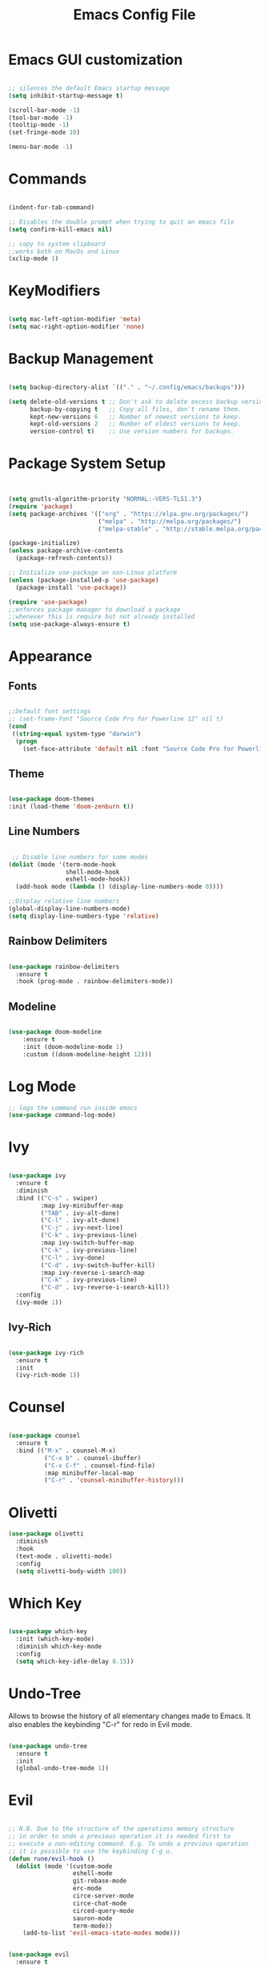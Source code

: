 #+Title: Emacs Config File

#+PROPERTY: header-args:emacs-lisp :tangle ./init.el
#+STARTUP: overview

* Emacs GUI customization

  #+begin_src emacs-lisp

    ;; silences the default Emacs startup message
    (setq inhibit-startup-message t)

    (scroll-bar-mode -1)
    (tool-bar-mode -1)
    (tooltip-mode -1)
    (set-fringe-mode 10)

    (menu-bar-mode -1)

  #+end_src
  
* Commands
#+begin_src emacs-lisp

  (indent-for-tab-command)

  ;; Disables the double prompt when trying to quit an emacs file
  (setq confirm-kill-emacs nil)

  ;; copy to system clipboard
  ;;works both on MacOs and Linux
  (xclip-mode 1)

#+end_src
* KeyModifiers
#+begin_src emacs-lisp

  (setq mac-left-option-modifier 'meta)
  (setq mac-right-option-modifier 'none)

#+end_src
* Backup Management
#+begin_src emacs-lisp

  (setq backup-directory-alist `(("." . "~/.config/emacs/backups")))

  (setq delete-old-versions t ;; Don't ask to delete excess backup versions.
        backup-by-copying t   ;; Copy all files, don't rename them.
        kept-new-versions 6   ;; Number of newest versions to keep.
        kept-old-versions 2   ;; Number of oldest versions to keep.
        version-control t)    ;; Use version numbers for backups. 

#+end_src
* Package System Setup
  #+begin_src emacs-lisp


    (setq gnutls-algorithm-priority "NORMAL:-VERS-TLS1.3")
    (require 'package)
    (setq package-archives '(("org" . "https://elpa.gnu.org/packages/")
                             ("melpa" . "http://melpa.org/packages/")
                             ("melpa-stable" . "http://stable.melpa.org/packages/")))

    (package-initialize)
    (unless package-archive-contents
      (package-refresh-contents))

    ;; Initialize use-package on non-Linux platform
    (unless (package-installed-p 'use-package)
      (package-install 'use-package))

    (require 'use-package)
    ;;enforces package manager to download a package
    ;;whenever this is require but not already installed
    (setq use-package-always-ensure t)

  #+end_src
* Appearance
** Fonts
   #+begin_src emacs-lisp

     ;;Default font settings
     ;; (set-frame-font "Source Code Pro for Powerline 12" nil t)
     (cond
      ((string-equal system-type "darwin")
       (progn
         (set-face-attribute 'default nil :font "Source Code Pro for Powerline" :height 180))))
   #+end_src

** Theme
   #+begin_src emacs-lisp

     (use-package doom-themes
     :init (load-theme 'doom-zenburn t))

   #+end_src

** Line Numbers
   #+begin_src emacs-lisp

      ;; Disable line numbers for some modes
     (dolist (mode '(term-mode-hook
                     shell-mode-hook
                     eshell-mode-hook))
       (add-hook mode (lambda () (display-line-numbers-mode 0))))

     ;;Display relative line numbers
     (global-display-line-numbers-mode)
     (setq display-line-numbers-type 'relative)

   #+end_src
   
** Rainbow Delimiters
  #+begin_src emacs-lisp 

    (use-package rainbow-delimiters
      :ensure t
      :hook (prog-mode . rainbow-delimiters-mode))

  #+end_src

** Modeline
#+begin_src emacs-lisp

  (use-package doom-modeline
      :ensure t
      :init (doom-modeline-mode 1)
      :custom ((doom-modeline-height 12)))

#+end_src
* Log Mode
#+begin_src emacs-lisp
    ;; logs the command run inside emacs
    (use-package command-log-mode)
#+end_src

* Ivy
  #+begin_src emacs-lisp

    (use-package ivy
      :ensure t
      :diminish
      :bind (("C-s" . swiper)
             :map ivy-minibuffer-map
             ("TAB" . ivy-alt-done)
             ("C-l" . ivy-alt-done)
             ("C-j" . ivy-next-line)
             ("C-k" . ivy-previous-line)
             :map ivy-switch-buffer-map
             ("C-k" . ivy-previous-line)
             ("C-l" . ivy-done)
             ("C-d" . ivy-switch-buffer-kill)
             :map ivy-reverse-i-search-map
             ("C-k" . ivy-previous-line)
             ("C-d" . ivy-reverse-i-search-kill))
      :config
      (ivy-mode 1))

  #+end_src

** Ivy-Rich
   #+begin_src emacs-lisp

     (use-package ivy-rich
       :ensure t
       :init
       (ivy-rich-mode 1))

   #+end_src
   
* Counsel
  #+begin_src emacs-lisp

    (use-package counsel
      :ensure t
      :bind (("M-x" . counsel-M-x)
              ("C-x b" . counsel-ibuffer)
              ("C-x C-f" . counsel-find-file)
              :map minibuffer-local-map
              ("C-r" . 'counsel-minibuffer-history)))

  #+end_src 

* Olivetti
#+begin_src emacs-lisp
  (use-package olivetti
    :diminish
    :hook
    (text-mode . olivetti-mode)
    :config
    (setq olivetti-body-width 100))
#+end_src
* Which Key
  #+begin_src emacs-lisp

    (use-package which-key
      :init (which-key-mode)
      :diminish which-key-mode
      :config
      (setq which-key-idle-delay 0.15))

  #+end_src 

* Undo-Tree
Allows to browse the history of all elementary changes made to Emacs.
It also enables the keybinding "C-r" for redo in Evil mode.
  #+begin_src emacs-lisp

    (use-package undo-tree
      :ensure t
      :init
      (global-undo-tree-mode 1))

  #+end_src

* Evil
  #+begin_src emacs-lisp

    ;; N.B. Due to the structure of the operations memory structure
    ;; in order to undo a previous operation it is needed first to
    ;; execute a non-editing command. E.g. To undo a previous operation
    ;; it is possible to use the keybinding C-g u.
    (defun rune/evil-hook ()
      (dolist (mode '(custom-mode
                      eshell-mode
                      git-rebase-mode
                      erc-mode
                      circe-server-mode
                      circe-chat-mode
                      circed-query-mode
                      sauron-mode
                      term-mode))
        (add-to-list 'evil-emacs-state-modes mode)))


    (use-package evil
      :ensure t
      :init
      (setq evil-want-integration t)
      (setq evil-want-keybinding nil)
      (setq evil-want-C-u-scroll t)
      (setq evil-want-C-i-jump nil)
      (setq evil-want-fine-undo 'fine)

      ;; evil cursor aspect
      (setq evil-normal-state-cursor '("light blue" box))         ;;setting still not applicable in Alacritty
      (setq evil-insert-state-cursor '("medium sea green" box))   ;;setting still not applicable in Alacritty
      (setq evil-visual-state-cursor '("orange" box))             ;;setting still not applicable in Alacritty

      :hook(evil-mode . rune/evil-hook)
      :config
      (evil-mode 1)
      (define-key evil-insert-state-map (kbd "C-g") 'evil-normal-state)
      (define-key evil-insert-state-map (kbd "C-h") 'evil-delete-backward-char-and-join)

      ;; Use visual line motions even outside of visual-line-mode buffers
      (evil-global-set-key 'motion "j" 'evil-next-visual-line)
      (evil-global-set-key 'motion "k" 'evil-previous-visual-line)

      (evil-set-initial-state 'messages-buffer-mode 'normal)
      (evil-set-initial-state 'dashboard-mode 'normal)

      ;;delegating the undo operations in Evil to undo-tree
      (evil-set-undo-system 'undo-tree))

  #+end_src

** Evil-Mode Plugins
   #+begin_src emacs-lisp

     (use-package evil-collection
       :ensure t
       :after evil
       :config
       (evil-collection-init))

     ;; vim commentary
     (evil-commentary-mode)

     ;; vim matchit
     (require 'evil-matchit)
     (global-evil-matchit-mode 1)

     ;; vim surround
     (use-package evil-surround
                  :ensure t
                  :config
                  (global-evil-surround-mode 1))

   #+end_src

* Projectile
  #+begin_src emacs-lisp

    (use-package projectile
      :diminish projectile-mode
      :config (projectile-mode)
      :bind-keymap
      ("C-c p" . projectile-command-map)
      :init
      (when (file-directory-p "~/Dropbox/myannotations")
	(setq projectile-project-search-path '("~/Dropbox/myannotations")))
      (setq projectile-switch-project-action #'projectile-dired))

    (use-package counsel-projectile
      :config (counsel-projectile-mode))

  #+end_src 

* Magit
  #+begin_src emacs-lisp

    (use-package magit
      :custom
      (magit-display-buffer-function #'magit-display-buffer-same-window-except-diff-v1))

  #+end_src 

* General Keybindings Manager
[[https://www.masteringemacs.org/article/mastering-key-bindings-emacs][mastering emacs]] tips for setting emacs keybindings.
#+begin_src emacs-lisp

    ;; Make ESC quit prompts
  (global-set-key (kbd "<escape>") 'keyboard-escape-quit)
  (global-unset-key (kbd "C-SPC"))

    (use-package general
      :after evil
      :config
      (general-create-definer efs/leader-keys
        :keymaps '(normal insert visual emacs)
        :prefix "SPC"
        :global-prefix "C-SPC") 

      (efs/leader-keys
       "t" '(:ignore t :which-key "toggles")
       "tt" '(counsel-load-theme :which-key "choose-theme")))
  ;; "fde" '(lambda () (interactive) (find-file (expand-file-name "~/.config/emacs/emacs_config.org")))))

    ;; (general-define-key
    ;;  "C-M-j" 'counsel-switch-buffer)

#+end_src

* Org Mode
** Org Mode Init Settings
   #+begin_src emacs-lisp
     (add-hook 'org-mode-hook 'org-indent-mode)

          (defun efs/org-mode-setup ()
            (org-indent-mode)
            (variable-pitch-mode 1)
            (auto-fill-mode 0)
            (visual-line-mode 1)
          (setq evil-auto-indent nil)
          (diminish org-indent-mode))

   #+end_src 
** General Settings
   #+begin_src emacs-lisp

     (use-package org
       :ensure t
       :config
       (setq org-ellipsis "▾")
       (setq display-line-numbers 'relative)
       (setq org-agenda-start-with-log-mode t)
       (setq org-log-done 'time)
       (setq org-log-into-drawer t)
       (setq org-highlight-latex-and-related '(latex script entities))
       ;;org-mode task list
       )

   #+end_src
*** TODOs
#+begin_src emacs-lisp
  (setq org-enforce-todo-dependencies t)
  (setq org-todo-keywords
        '((sequence "TODO(t)" "DONE(d)")
          (sequence "QUESTION(q)" "ANSWER(a)")))
#+end_src
*** Tags
#+begin_src emacs-lisp

  (setq org-tag-alist '((:startgrouptag)
                        ("recipient")
                        (:grouptags)
                        ("@parisi" . ?p) ("@geotsek" . ?t)
                        (:endgrouptag)

                        (:startgroup)
                        ("todo-type")
                        (:grouptags)
                        ("exercise" . ?e) ("open problem" . ?p) ("question" . ?q)
                        (:endgroup)

                        (:startgroup)
                        ("priority")
                        (:grouptags)
                        ("high")("moderate")("small")("none")
                        (:endgroup) 

                        ("@numeric" . ?n) ("@jamming" . ?j) ("DOS" . ?d) ("MFT" . ?m)))
#+end_src

*** LaTeX Preview
#+begin_src emacs-lisp
  (setq org-latex-create-formula-image-program 'dvipng)
  (setq org-format-latex-options (plist-put org-format-latex-options :scale 2.0))
#+end_src
*** LaTeX intellisense and code Completion
#+begin_src emacs-lisp
  (require 'latex)
  (setq latex-math-mode t)
#+end_src
*** Org-Mode export
** Org-Mode Appearence
*** Custom Faces
#+begin_src emacs-lisp
  (set-face-attribute 'org-ellipsis nil :foreground "wheat2" )
  (set-face-attribute 'org-headline-done nil :foreground "gray73" )
  (set-face-attribute 'org-document-info-keyword nil :foreground "gray73")
#+end_src
*** Org Bullets
   #+begin_src emacs-lisp

     (use-package org-bullets
       :after org
       :hook (org-mode . org-bullets-mode)
       :custom
       (org-bullets-bullet-list '("◉" "○" "●" "○" "●" "○" "●")))


       ;; Set faces for heading levels
(with-eval-after-load 'org-faces
       (dolist (face '((org-level-1 . 1.2)
		       (org-level-2 . 1.1)
		       (org-level-3 . 1.05)
		       (org-level-4 . 1.0)
		       (org-level-5 . 1.0)
		       (org-level-6 . 1.0)
		       (org-level-7 . 1.1)
		       (org-level-8 . 1.1)))
	 (set-face-attribute (car face) nil :font "Source Code Pro for Powerline" :weight 'regular :height (cdr face))))

   #+end_src 

*** Fill-Column Mode
   #+begin_src emacs-lisp

     (defun efs/org-mode-visual-fill ()
       (setq visual-fill-column-width 100
	     visual-fill-column-center-text t)
       (visual-fill-column-mode 1))

     (use-package visual-fill-column
       :hook (org-mode . efs/org-mode-visual-fill))

   #+end_src

** Org Agenda
   #+begin_src emacs-lisp

     (setq org-agenda-custom-commands
      '(("d" "Dashboard"
	((agenda "" ((org-deadline-warning-days 7)))
	 (todo "NEXT"
	   ((org-agenda-overriding-header "Next Tasks")))
	 (tags-todo "agenda/ACTIVE" ((org-agenda-overriding-header "Active Projects")))))

       ("n" "Next Tasks"
	((todo "NEXT"
	   ((org-agenda-overriding-header "Next Tasks")))))

       ("W" "Work Tasks" tags-todo "+work-email")

       ;; Low-effort next actions
       ("e" tags-todo "+TODO=\"NEXT\"+Effort<15&+Effort>0"
	((org-agenda-overriding-header "Low Effort Tasks")
	 (org-agenda-max-todos 20)
	 (org-agenda-files org-agenda-files)))

       ("w" "Workflow Status"
	((todo "WAIT"
	       ((org-agenda-overriding-header "Waiting on External")
		(org-agenda-files org-agenda-files)))
	 (todo "REVIEW"
	       ((org-agenda-overriding-header "In Review")
		(org-agenda-files org-agenda-files)))
	 (todo "PLAN"
	       ((org-agenda-overriding-header "In Planning")
		(org-agenda-todo-list-sublevels nil)
		(org-agenda-files org-agenda-files)))
	 (todo "BACKLOG"
	       ((org-agenda-overriding-header "Project Backlog")
		(org-agenda-todo-list-sublevels nil)
		(org-agenda-files org-agenda-files)))
	 (todo "READY"
	       ((org-agenda-overriding-header "Ready for Work")
		(org-agenda-files org-agenda-files)))
	 (todo "ACTIVE"
	       ((org-agenda-overriding-header "Active Projects")
		(org-agenda-files org-agenda-files)))
	 (todo "COMPLETED"
	       ((org-agenda-overriding-header "Completed Projects")
		(org-agenda-files org-agenda-files)))
	 (todo "CANC"
	       ((org-agenda-overriding-header "Cancelled Projects")
		(org-agenda-files org-agenda-files)))))))

   #+end_src 

** Org-Babel
*** Programming Languages
#+begin_src emacs-lisp
  (org-babel-do-load-languages
   'org-babel-load-languages
   '((emacs-lisp . t)
     (python . t)
     (C . t)
     (latex . t))) ;; C, C++ and D are all activated loading the C language

  (setq org-confirm-babel-evaluate nil)
#+end_src

*** Org Structure Template
   #+begin_src emacs-lisp

     (require 'org-tempo)

     (add-to-list 'org-structure-template-alist '("sh" . "src shell"))
     (add-to-list 'org-structure-template-alist '("cpp" . "src cpp"))
     (add-to-list 'org-structure-template-alist '("el" . "src emacs-lisp"))
     (add-to-list 'org-structure-template-alist '("py" . "src python"))
     (add-to-list 'org-structure-template-alist '("la" . "src latex"))

   #+end_src
   
*** Auto-tangle Configuration Files
   #+begin_src emacs-lisp

     ;; Automatically tangles the emacs_connfig.ord when it is saved
     (defun efs/org-babel_tangle-config ()
       (when (string-equal (buffer-file-name)
			   (expand-file-name "~/.config/emacs/emacs_config.org"))
	 ;;Dynamic scoping to the rescue
	 (let ((org-confirm-babel-evaluate nil))
	   (org-babel-tangle)))

       (add-hook 'org-mode-hook (lambda () (add-hook 'after-save-hook #'efs/org-babel-tangle-config))))

   #+end_src

** Org Keybindings
#+begin_src emacs-lisp

  ;;org-mode keybindings
  ;;enforces the use of org-modes files when conflicting
  (setq  org-want-todo-bindings t)
  (global-set-key (kbd "C-c l")   'org-store-link)
  (global-set-key (kbd "C-c C-l") 'org-insert-link)

  (general-define-key
   :states '(normal visual)
   :keymaps 'org-mode-map
   :prefix "C-c"
   "e"  '(:ignore t :which-key "export")
   "el" 'org-latex-export-to-pdf
   "ep" 'org-publish-current-project
   "s" 'org-store-link
   "o" 'counsel-imenu
   "b" 'helm-bibtex
   )

#+end_src
   
* Org-Roam
** Custom Functions
#+begin_src emacs-lisp

      (defun my/org-roam-link-word-at-point ()
        (interactive)
        (when (word-at-point t)
          (re-search-backward "\\b")
          (mark-word)
          (call-interactively #'org-roam-insert-immediate)))

      (defun my/org-roam-open-or-link-at-point ()
        (interactive)
        (let ((context (org-element-context)))
          (if (equal (car context) 'link)
              (org-open-at-point)
            (my/org-roam-link-word-at-point))))

  (defvar custom-org-roam-directory
  (cond ((string-equal system-type "darwin") "~/Dropbox/myannotations/org-roam")
        ((string-equal system-type "linux") "~/workspace/myannotations")))

  (defvar custom-org-roam-index
  (cond ((string-equal system-type "darwin") "~/Dropbox/myannotations/org-roam/index.org")
        ((string-equal system-type "linux") "~/workspace/myannotations/index.org")))

#+end_src

Following local org-roam-mode is defined so that org-roam keybindings is valid only in org-roam directory
#+begin_src emacs-lisp
  (define-minor-mode my/local-org-roam-mode
    "Local version of `org-roam-mode'.
            Does nothing but can be used for local keybindings."
    :init-value nil
    :global nil
    :lighter " OR local"
    :keymap (let ((map (make-sparse-keymap)))
              map)
    :group 'org-roam
    :require 'org-roam
    (when my/local-org-roam-mode
      (message "Local keybindings for Org Roam enabled")))
#+end_src
** Org-Roam Init Settings
  #+begin_src emacs-lisp

    ;;finding ORG-ROAM dependency: sqlite3
    (executable-find "sqlite3")
    (add-to-list 'exec-path "path/to/sqlite")

    (use-package org-roam
      :ensure t
      :custom
      (org-roam-directory custom-org-roam-directory)
      (org-roam-index custom-org-roam-index)
      :bind (("C-c n l" . org-roam-buffer-toggle)
             ("C-c n f" . org-roam-node-find)
             ("C-c n g" . org-roam-graph)
             ("C-c n i" . org-roam-node-insert)
             ("C-c n c" . org-roam-capture)
             ;; Dailies
             ("C-c n j" . org-roam-dailies-capture-today))
      :config
      (org-roam-setup)
      ;; If using org-roam-protocol
      ;; (require 'org-roam-protocol)
      )

    ;;specifies that org-roam v2 is in use
    (setq org-roam-v2-ack t)

    ;; specify the app to open the org-roam-graph
    (setq org-roam-graph-executable "/usr/local/Cellar/graphviz/2.47.1/bin/dot")
    (setq org-roam-graph-viewer "/Applications/Firefox.app/Contents/MacOS/firefox")

    #+end_src  
** Deft
#+begin_src emacs-lisp
  (use-package deft
    :bind ("<f8>" . deft)
    :commands(deft)
    :config(setq deft-directory
                 deft-extensions '("org")))
#+end_src
** Org-Roam Keybindings
#+begin_src emacs-lisp
  (general-define-key
   :states '(normal visual)
   :keymaps 'my/local-org-roam-mode-map
   :prefix "SPC"
   "r" '(:ignore t :which-key "roam")
   "rr" 'rename-file
   "rd" 'delete-file
   "rh" 'org-roam-jump-to-index
   "rb" 'org-roam
   )

    ;; rebind enter key in normal mode to my/org-roam-link-word-at-point
  (define-key my/local-org-roam-mode-map [remap evil-ret] 'my/org-roam-open-or-link-at-point)
#+end_src
** Org-Roam Bibtex
Below is provided a configuration of Org-Roam Bibtext using
either *Helm-Bibtex* or *Ivy-Bibtex* as beckend. The two configurations
are (presumably) mutually exclusive and therefore cannot be
simultaneously activated
*** Helm-Bibtex Beckend
#+begin_src emacs-lisp
  (use-package helm-bibtex
    :ensure t
    :bind (("C-c h b" . helm-bibtex)
           ("C-c h n" . helm-bibtex-with-notes)))

    (require 'helm-config)
    (helm-mode 1)
    (autoload 'helm-bibtex "helm-bibtex" "" t)
#+end_src
*** Ivy-Bibtex Beckend
#+begin_src emacs-lisp
  (autoload 'ivy-bibtex "ivy-bibtex" "" t)
  (setq ivy-re-builders-alist
        '((ivy-bibtex . ivy--regex-ignore-order)
          (t . ivy--regex-plus)))
#+end_src
*** Bibliographic Database Management
#+begin_src emacs-lisp

  (setq bibtex-completion-bibliography '("~/Zotero/zotero_full_lib.bib"))
  (setq bibtex-completion-pdf-field "file")
  (setq bibtex-completion-notes-path "~/Dropbox/myannotations/org-roam/Zotero")

  ;; For publications that are composed of more than 1 PDF file
  ;;e.g. a main pubblication + supplemental informations
  ;; this triggers the engine to browse for additional materials
  (setq bibtex-completion-find-additional-pdfs t)

  (setq bibtex-completion-pdf-symbol "⌘")
  (setq bibtex-completion-notes-symbol "✎")

  ;; specify the application to open the publication pdf when this is present
  (setq bibtex-completion-pdf-open-function
        (lambda (fpath)
          (call-process "open" nil 0 nil "-a" "/Applications/PDF Expert 2.app" fpath)))

  ;; specify the browser for opening URLs or DOIs
  (setq bibitex-completion-browser-function
        (lambda (ril -) (start-process "firefox" "*firefox*" "firefox" url)))

#+end_src
**** Org-Ref
#+begin_src emacs-lisp
  (require 'org-ref)
  (setq reftex-default-bibliography '("~/Zotero/zotero_full_lib.bib"))
  (setq org-ref-default-bibliography '("~/Zotero/zotero_full_lib.bib"))


  (defun efs/org-ref-open-pdf-at-point ()
    "Open the pdf for bibtex key under point if it exists"
    (interactive)
    (let* ((results (org-ref-get-bibtex-key-and-file))
           (key (car results))
           (pdf-file (car (bibtex-completion-find-pdf key))))
      (if (file-exists-p pdf-file)
          (org-open-file pdf-file)
        (message "No PDF found for %s" key))))

  (setq org-ref-open-pdf-function 'efs/org-ref-open-pdf-at-point)

  ;;specify that org-latex-pdf-process takes also care of processing the bibliography
  (setq org-latex-pdf-process (list "latexmk -shell-escape -bibtex -f -pdf %f"))
#+end_src

*** Org-Roam Bibtex
#+begin_src emacs-lisp
  (use-package org-roam-bibtex
    :after org-roam
    :config
    (require 'org-ref)
    :bind (:map org-mode-map
                (("C-c n a" . orb-note-actions))))

  (setq orb-preformat-keywords
        '(("citekey" . "=key=")
          "title"
          "url"
          "author-or-editor-abbrev"
          "abstract"
          "keywords"))

  (setq org-roam-capture-templates
        '(("r" "ref" plain
           (file "~/.config/emacs/orb-templates/reference.org")
           :if-new
           (file+head "Zotero/${citekey}.org" "#+title: ${title}\n")
           :unnarrowed t)))

#+end_src

** Org-Roam Server
# #+begin_src emacs-lisp
#   (use-package org-roam-server
#     :ensure t
#     :config
#     (setq org-roam-server-host "127.0.0.1"
#           org-roam-server-port 8080
#           org-roam-server-authenticate nil
#           org-roam-server-export-inline-images t
#           org-roam-server-serve-files nil
#           org-roam-server-served-file-extensions '("pdf" "mp4" "ogv")
#           org-roam-server-network-poll t
#           org-roam-server-network-arrows nil
#           org-roam-server-network-label-truncate t
#           org-roam-server-network-label-truncate-length 60
#           org-roam-server-network-label-wrap-length 20))
# #+end_src
* AucTex
#+begin_src emacs-lisp
  ;; enables reftex whenever a latex buffer is opened
  (require 'reftex)
  (add-hook 'LaTeX-mode-hook 'turn-on-reftex)

  (setq TeX-auto-save t)
  (setq TeX-parse-self t)

  ;;enables flyspell (frontend) mode whenever a .tex buffer is opened
  (add-hook 'LaTeX-mode-hook #'turn-on-flyspell)

  (setq-default TeXMaster nil)

  ;;sets aspell as the beckend engine for spellchecking in TeX buffers
  (setq-default ispell-program-name "aspell")
  (setq ispell-dictionary "english")

  ;; specifies the path where to store the personal dictionary
  (setq ispell-personal-dictionary "~/.config/emacs/dictionaries/aspell_personal")

  (setq ispell-list-command "--list --mode=tex")

  (global-set-key (kbd "C-c i b") 'ispell-buffer)
  (global-set-key (kbd "C-c i f") 'flyspell-buffer)

  (setq ispell-tex-skip-alists
        (list
         (append
          (car ispell-tex-skip-alists)
          '(("[^\\]\\$" . "[^\\]\\$")
            ("\\\\acrfull" ispell-tex-arg-end 2)
            ("\\\\eqref" ispell-tex-arg-end 2)
            ("\\\\begin{equation}" . "\\\\end{equation}")
            ("\\\\begin{equation\\*}" . "\\\\end{equation\\*}")
            ))
         (cadr ispell-tex-skip-alists)))
#+end_src
* Yasnippets
#+begin_src emacs-lisp
    (add-to-list 'load-path
                 "~/.config/emacs/plugins/yasnippet")
    (require 'yasnippet)

    (yas-reload-all)
    (add-hook 'prog-mode-hook #'yas-minor-mode)

  ;; fundamental-mode loads a set of snippets that are useful in a multi-environment environment and that gets loaded whenever a minor mode is activated
  (add-hook 'yas-minor-mode-hook (lambda ()
                                   (yas-activate-extra-mode 'fundamental-mode)))
#+end_src
* Todolist
** DONE Find a way to integrate org-roam and Zotero without the need to export the .bib file
CLOSED: [2021-05-27 Thu 16:41]
*** DONE In case the point above is not possible find a way to encapsulate the name of the path of the library, pdfs and notes inside variables toe be shared between ivy-bibtex and org-ref
CLOSED: [2021-06-02 Wed 12:57]
** DONE Find a way to set the color of some faces at configuration time
CLOSED: [2021-06-01 Tue 02:20]
** TODO Customize the citation commands, as specified in the documentation
** DONE See if there's any way to include Zotero tags in the bibliographic search
CLOSED: [2021-06-01 Tue 02:20]
** DONE Try to understand why when finding with ivy-bibtex a document that also contains annotations it is not possible to open the annotations
CLOSED: [2021-06-01 Tue 02:21]
** TODO Find a way to integrate the information on the pdf file path in the the orb-template instruction
** TODO Create a fully fledged helm-config area
*** TODO Decouple the initialization of helm and helm-bibtex
** DONE Customize the flyspell error faces
CLOSED: [2021-08-24 Tue 00:39]
** TODO Replace Org-Roam Server with Org-Roam UI
